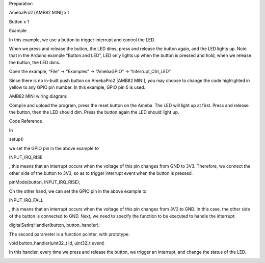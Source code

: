 Preparation

AmebaPro2 [AMB82 MINI] x 1

Button x 1

Example

In this example, we use a button to trigger interrupt and control the
LED.

When we press and release the button, the LED dims, press and release
the button again, and the LED lights up. Note that in the Arduino
example “Button and LED”, LED only lights up when the button is pressed
and hold, when we release the button, the LED dims.

Open the example, “File” -> “Examples” -> “AmebaGPIO” ->
“Interrupt_Ctrl_LED”

Since there is no in-built push button on AmebaPro2 [AMB82 MINI], you
may choose to change the code highlighted in yellow to any GPIO pin
number. In this example, GPIO pin 0 is used.

AMB82 MINI wiring diagram:

Compile and upload the program, press the reset button on the Ameba. The
LED will light up at first. Press and release the button, then the LED
should dim. Press the button again the LED should light up.

Code Reference

In

setup()

we set the GPIO pin in the above example to

INPUT_IRQ_RISE

, this means that an interrupt occurs when the voltage of this pin
changes from GND to 3V3. Therefore, we connect the other side of the
button to 3V3, so as to trigger interrupt event when the button is
pressed.

pinMode(button, INPUT_IRQ_RISE);

On the other hand, we can set the GPIO pin in the above example to

INPUT_IRQ_FALL

, this means that an interrupt occurs when the voltage of this pin
changes from 3V3 to GND. In this case, the other side of the button is
connected to GND. Next, we need to specify the function to be executed
to handle the interrupt:

digitalSetIrqHandler(button, button_handler);

The second parameter is a function pointer, with prototype:

void button_handler(uint32_t id, uint32_t event)

In this handler, every time we press and release the button, we trigger
an interrupt, and change the status of the LED.

|image01.png| |image02.png| |image03.png|

.. |image01.png| image:: ../../../_static/_Example_Guides/_GPIO%20-%20Interrupt%20Control%20LED/image01.png
.. |image02.png| image:: ../../../_static/_Example_Guides/_GPIO%20-%20Interrupt%20Control%20LED/image02.png
.. |image03.png| image:: ../../../_static/_Example_Guides/_GPIO%20-%20Interrupt%20Control%20LED/image03.png
